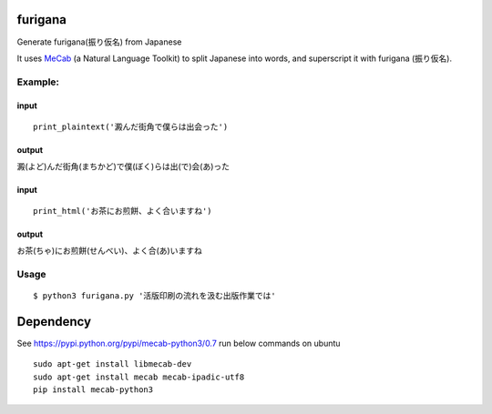 furigana
========

Generate furigana(振り仮名) from Japanese

It uses `MeCab <http://taku910.github.io/mecab/>`__ (a Natural Language
Toolkit) to split Japanese into words, and superscript it with furigana
(振り仮名).

Example:
--------

input
~~~~~

::

    print_plaintext('澱んだ街角で僕らは出会った')

output
~~~~~~

澱(よど)んだ街角(まちかど)で僕(ぼく)らは出(で)会(あ)った

input
~~~~~

::

    print_html('お茶にお煎餅、よく合いますね')

output
~~~~~~

お茶(ちゃ)にお煎餅(せんべい)、よく合(あ)いますね

Usage
-----

::

    $ python3 furigana.py '活版印刷の流れを汲む出版作業では'

Dependency
==========

See https://pypi.python.org/pypi/mecab-python3/0.7 run below commands on
ubuntu

::

    sudo apt-get install libmecab-dev
    sudo apt-get install mecab mecab-ipadic-utf8
    pip install mecab-python3
